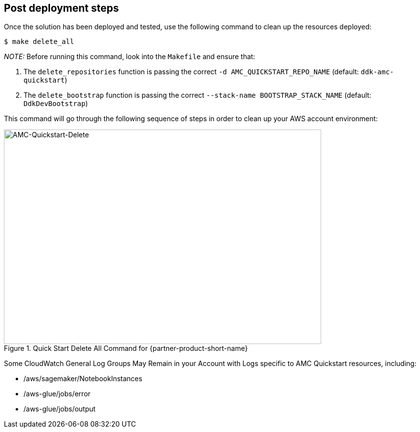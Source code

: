 // Include any postdeployment steps here, such as steps necessary to test that the deployment was successful. If there are no postdeployment steps, leave this file empty.

== Post deployment steps

Once the solution has been deployed and tested, use the following command to clean up the resources deployed:

```
$ make delete_all
```

_NOTE:_ Before running this command, look into the `Makefile` and ensure that:

1.  The `delete_repositories` function is passing the correct `-d AMC_QUICKSTART_REPO_NAME` (default: `ddk-amc-quickstart`)

2.  The `delete_bootstrap` function is passing the correct `--stack-name BOOTSTRAP_STACK_NAME` (default: `DdkDevBootstrap`)

This command will go through the following sequence of steps in order to clean up your AWS account environment:

[#DeleteSteps1]
.Quick Start Delete All Command for {partner-product-short-name}
image::../docs/deployment_guide/images/AMC-Quickstart-Delete.png[AMC-Quickstart-Delete,width=648,height=439]

Some CloudWatch General Log Groups May Remain in your Account with Logs specific to AMC Quickstart resources, including:

- /aws/sagemaker/NotebookInstances
- /aws-glue/jobs/error
- /aws-glue/jobs/output

